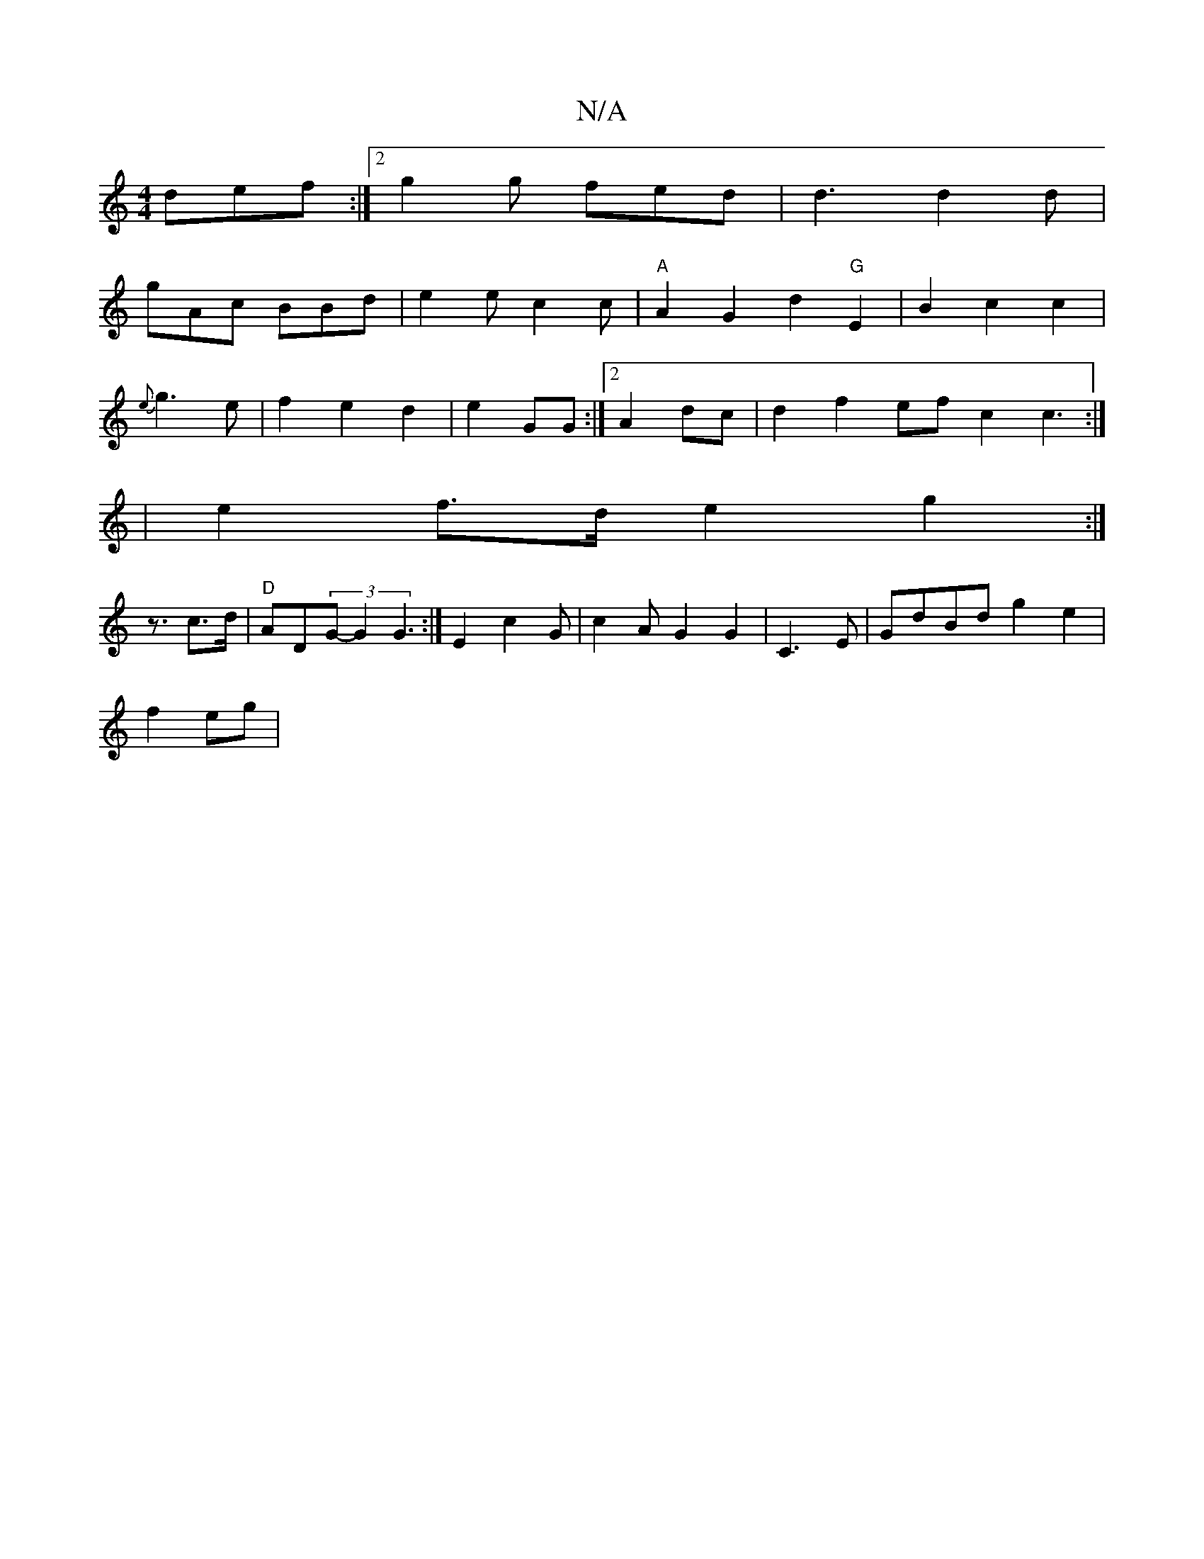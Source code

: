 X:1
T:N/A
M:4/4
R:N/A
K:Cmajor
def:|2 g2 g fed|d3 d2d|
gAc BBd|e2e c2c|"A"A2G2d2 "G"E2 | B2 c2 c2|
{e}g3e | f2 e2 d2|e2 GG:|2 A2dc|d2f2 ef c2 c3:|
|e2 f>d e2 g2:|
z3/2c>d|"D"AD(3G- G2 G3:|E2 c2 G | c2A- G2G2|C3E|GdBd g2 e2|
f2 eg| 
